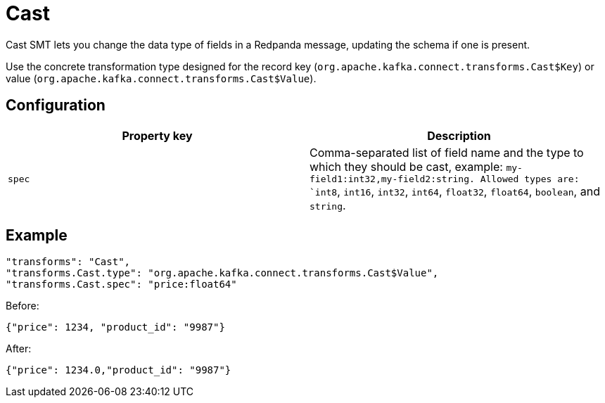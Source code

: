 = Cast
:description: Cast Single Message Transform for a connector to change the data type of fields in a Redpanda message.
:page-cloud: true

Cast SMT lets you change the data type of fields in a Redpanda message, updating the schema if one is present.

Use the concrete transformation type designed for the record key (`org.apache.kafka.connect.transforms.Cast$Key`) or value (`org.apache.kafka.connect.transforms.Cast$Value`).

== Configuration

|=== 
| Property key | Description

| `spec`
| Comma-separated list of field name and the type to which they should be cast, example: `my-field1:int32,my-field2:string. Allowed types are: `int8`, `int16`, `int32`, `int64`, `float32`, `float64`, `boolean`, and `string`. 
|===

== Example

----
"transforms": "Cast",
"transforms.Cast.type": "org.apache.kafka.connect.transforms.Cast$Value",
"transforms.Cast.spec": "price:float64"
----

Before:
----
{"price": 1234, "product_id": "9987"}
----

After:
----
{"price": 1234.0,"product_id": "9987"}
----
